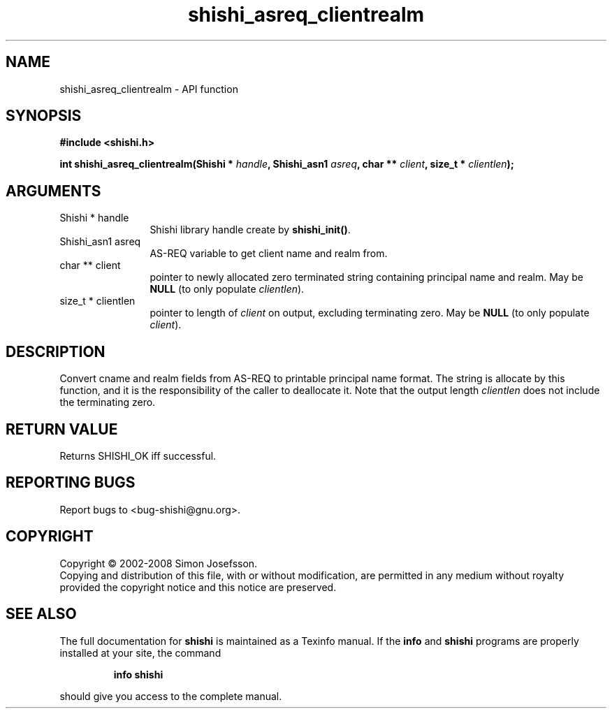 .\" DO NOT MODIFY THIS FILE!  It was generated by gdoc.
.TH "shishi_asreq_clientrealm" 3 "0.0.39" "shishi" "shishi"
.SH NAME
shishi_asreq_clientrealm \- API function
.SH SYNOPSIS
.B #include <shishi.h>
.sp
.BI "int shishi_asreq_clientrealm(Shishi * " handle ", Shishi_asn1 " asreq ", char ** " client ", size_t * " clientlen ");"
.SH ARGUMENTS
.IP "Shishi * handle" 12
Shishi library handle create by \fBshishi_init()\fP.
.IP "Shishi_asn1 asreq" 12
AS\-REQ variable to get client name and realm from.
.IP "char ** client" 12
pointer to newly allocated zero terminated string containing
principal name and realm.  May be \fBNULL\fP (to only populate \fIclientlen\fP).
.IP "size_t * clientlen" 12
pointer to length of \fIclient\fP on output, excluding terminating
zero.  May be \fBNULL\fP (to only populate \fIclient\fP).
.SH "DESCRIPTION"
Convert cname and realm fields from AS\-REQ to printable principal
name format.  The string is allocate by this function, and it is
the responsibility of the caller to deallocate it.  Note that the
output length \fIclientlen\fP does not include the terminating zero.
.SH "RETURN VALUE"
Returns SHISHI_OK iff successful.
.SH "REPORTING BUGS"
Report bugs to <bug-shishi@gnu.org>.
.SH COPYRIGHT
Copyright \(co 2002-2008 Simon Josefsson.
.br
Copying and distribution of this file, with or without modification,
are permitted in any medium without royalty provided the copyright
notice and this notice are preserved.
.SH "SEE ALSO"
The full documentation for
.B shishi
is maintained as a Texinfo manual.  If the
.B info
and
.B shishi
programs are properly installed at your site, the command
.IP
.B info shishi
.PP
should give you access to the complete manual.
